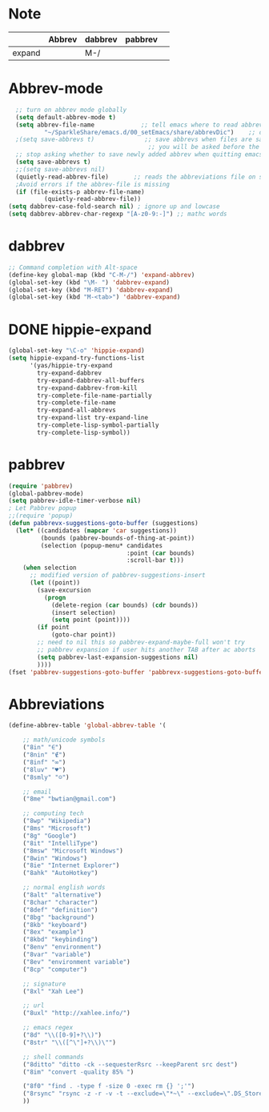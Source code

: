 * Note
|        | Abbrev | dabbrev | pabbrev |   |
|--------+--------+---------+---------+---|
| expand |        | M-/     |         |   |
* Abbrev-mode
#+BEGIN_SRC emacs-lisp
  ;; turn on abbrev mode globally
  (setq default-abbrev-mode t)  
  (setq abbrev-file-name             ;; tell emacs where to read abbrev  
          "~/SparkleShare/emacs.d/00_setEmacs/share/abbrevDic")    ;; definitions from...  
  ;(setq save-abbrevs t)              ;; save abbrevs when files are saved  
                                       ;; you will be asked before the abbreviations are saved 
  ;; stop asking whether to save newly added abbrev when quitting emacs
  (setq save-abbrevs t)
  ;;(setq save-abbrevs nil) 
  (quietly-read-abbrev-file)       ;; reads the abbreviations file on startup  
  ;Avoid errors if the abbrev-file is missing  
  (if (file-exists-p abbrev-file-name)  
          (quietly-read-abbrev-file))  
(setq dabbrev-case-fold-search nil) ; ignore up and lowcase
(setq dabbrev-abbrev-char-regexp "[A-z0-9:-]") ;; mathc words
#+END_SRC
* dabbrev 
#+BEGIN_SRC emacs-lisp
;; Command completion with Alt-space
(define-key global-map (kbd "C-M-/") 'expand-abbrev)
(global-set-key (kbd "\M- ") 'dabbrev-expand)
(global-set-key (kbd "M-RET") 'dabbrev-expand)
(global-set-key (kbd "M-<tab>") 'dabbrev-expand)
#+END_SRC
* DONE hippie-expand
#+BEGIN_SRC emacs-lisp
(global-set-key "\C-o" 'hippie-expand)
(setq hippie-expand-try-functions-list
      '(yas/hippie-try-expand
        try-expand-dabbrev
        try-expand-dabbrev-all-buffers
        try-expand-dabbrev-from-kill
        try-complete-file-name-partially
        try-complete-file-name
        try-expand-all-abbrevs
        try-expand-list try-expand-line
        try-complete-lisp-symbol-partially
        try-complete-lisp-symbol))
#+END_SRC 
* pabbrev 
#+BEGIN_SRC emacs-lisp
(require 'pabbrev)
(global-pabbrev-mode)
(setq pabbrev-idle-timer-verbose nil)
; Let Pabbrev popup
;;(require 'popup)
(defun pabbrevx-suggestions-goto-buffer (suggestions)
  (let* ((candidates (mapcar 'car suggestions))
         (bounds (pabbrev-bounds-of-thing-at-point))
         (selection (popup-menu* candidates
                                 :point (car bounds)
                                 :scroll-bar t)))
    (when selection
      ;; modified version of pabbrev-suggestions-insert
      (let ((point))
        (save-excursion
          (progn
            (delete-region (car bounds) (cdr bounds))
            (insert selection)
            (setq point (point))))
        (if point
            (goto-char point))
        ;; need to nil this so pabbrev-expand-maybe-full won't try
        ;; pabbrev expansion if user hits another TAB after ac aborts
        (setq pabbrev-last-expansion-suggestions nil)
        ))))
(fset 'pabbrev-suggestions-goto-buffer 'pabbrevx-suggestions-goto-buffer)
#+END_SRC
* Abbreviations
#+BEGIN_SRC emacs-lisp
(define-abbrev-table 'global-abbrev-table '(

    ;; math/unicode symbols
    ("8in" "∈")
    ("8nin" "∉")
    ("8inf" "∞")
    ("8luv" "♥")
    ("8smly" "☺")

    ;; email
    ("8me" "bwtian@gmail.com")

    ;; computing tech
    ("8wp" "Wikipedia")
    ("8ms" "Microsoft")
    ("8g" "Google")
    ("8it" "IntelliType")
    ("8msw" "Microsoft Windows")
    ("8win" "Windows")
    ("8ie" "Internet Explorer")
    ("8ahk" "AutoHotkey")

    ;; normal english words
    ("8alt" "alternative")
    ("8char" "character")
    ("8def" "definition")
    ("8bg" "background")
    ("8kb" "keyboard")
    ("8ex" "example")
    ("8kbd" "keybinding")
    ("8env" "environment")
    ("8var" "variable")
    ("8ev" "environment variable")
    ("8cp" "computer")

    ;; signature
    ("8xl" "Xah Lee")

    ;; url
    ("8uxl" "http://xahlee.info/")

    ;; emacs regex
    ("8d" "\\([0-9]+?\\)")
    ("8str" "\\([^\"]+?\\)\"")

    ;; shell commands
    ("8ditto" "ditto -ck --sequesterRsrc --keepParent src dest")
    ("8im" "convert -quality 85% ")

    ("8f0" "find . -type f -size 0 -exec rm {} ';'")
    ("8rsync" "rsync -z -r -v -t --exclude=\"*~\" --exclude=\".DS_Store\" --exclude=\".bash_history\" --exclude=\"**/xx_xahlee_info/*\"  --exclude=\"*/_curves_robert_yates/*.png\" --exclude=\"logs/*\"  --exclude=\"xlogs/*\" --delete --rsh=\"ssh -l xah\" ~/web/ xah@example.com:~/")
    ))

#+END_SRC



